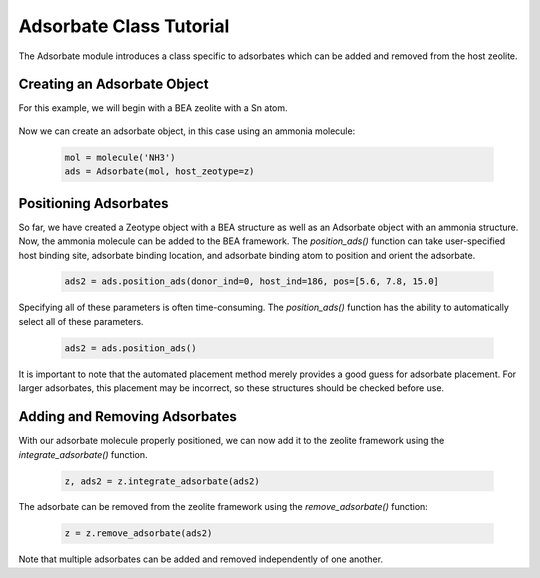 Adsorbate Class Tutorial 
========================

The Adsorbate module introduces a class specific to adsorbates which can be added and removed from the host zeolite.

Creating an Adsorbate Object
------------------------------

For this example, we will begin with a BEA zeolite with a Sn atom.

 .. code:: python
    from maze import zeolite
    # Create a zeolite from the BEA structure
    z = zeolite.make('BEA')
    # Change atom 186 to a Sn atom
    z[186].symbol = 'Sn'

Now we can create an adsorbate object, in this case using an ammonia molecule:

 .. code:: python

    mol = molecule('NH3')
    ads = Adsorbate(mol, host_zeotype=z)

Positioning Adsorbates
----------------------------------

So far, we have created a Zeotype object with a BEA structure as well as an Adsorbate object with an ammonia structure. Now, the ammonia molecule can be added to the BEA framework. The `position_ads()` function can take user-specified host binding site, adsorbate binding location, and adsorbate binding atom to position and orient the adsorbate.

 .. code:: python

    ads2 = ads.position_ads(donor_ind=0, host_ind=186, pos=[5.6, 7.8, 15.0]

Specifying all of these parameters is often time-consuming. The `position_ads()` function has the ability to automatically select all of these parameters.

 .. code:: python

    ads2 = ads.position_ads()

It is important to note that the automated placement method merely provides a good guess for adsorbate placement. For larger adsorbates, this placement may be incorrect, so these structures should be checked before use.


Adding and Removing Adsorbates
-----------------------------------

With our adsorbate molecule properly positioned, we can now add it to the zeolite framework using the `integrate_adsorbate()` function.

 .. code:: python

    z, ads2 = z.integrate_adsorbate(ads2)

The adsorbate can be removed from the zeolite framework using the `remove_adsorbate()` function:


 .. code:: python

    z = z.remove_adsorbate(ads2)

Note that multiple adsorbates can be added and removed independently of one another.